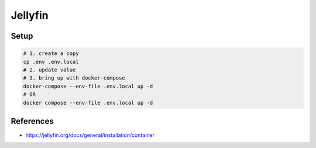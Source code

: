 Jellyfin
=========

Setup
-----

.. code-block:: bash

  # 1. create a copy
  cp .env .env.local
  # 2. update value
  # 3. bring up with docker-compose
  docker-compose --env-file .env.local up -d
  # OR
  docker compose --env-file .env.local up -d


References
----------

* https://jellyfin.org/docs/general/installation/container
